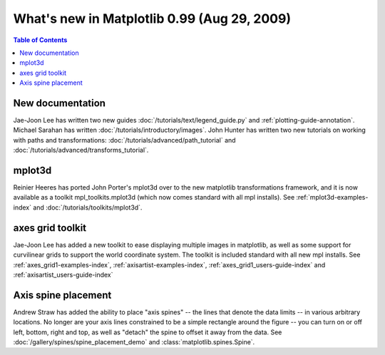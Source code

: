 .. _whats-new-0-99:

What's new in Matplotlib 0.99 (Aug 29, 2009)
============================================

.. contents:: Table of Contents
   :depth: 2



New documentation
-----------------

Jae-Joon Lee has written two new guides :doc:`/tutorials/text/legend_guide.py`
and :ref:`plotting-guide-annotation`.  Michael Sarahan has written
:doc:`/tutorials/introductory/images`.  John Hunter has written two new tutorials on
working with paths and transformations: :doc:`/tutorials/advanced/path_tutorial` and
:doc:`/tutorials/advanced/transforms_tutorial`.

.. _whats-new-mplot3d:

mplot3d
--------

Reinier Heeres has ported John Porter's mplot3d over to the new
matplotlib transformations framework, and it is now available as a
toolkit mpl_toolkits.mplot3d (which now comes standard with all mpl
installs).  See :ref:`mplot3d-examples-index` and
:doc:`/tutorials/toolkits/mplot3d`.

.. plot::

    from matplotlib import cm
    from mpl_toolkits.mplot3d import Axes3D

    X = np.arange(-5, 5, 0.25)
    Y = np.arange(-5, 5, 0.25)
    X, Y = np.meshgrid(X, Y)
    R = np.sqrt(X**2 + Y**2)
    Z = np.sin(R)

    fig = plt.figure()
    ax = Axes3D(fig, auto_add_to_figure=False)
    fig.add_axes(ax)
    ax.plot_surface(X, Y, Z, rstride=1, cstride=1, cmap=cm.viridis)

    plt.show()

.. _whats-new-axes-grid:

axes grid toolkit
-----------------

Jae-Joon Lee has added a new toolkit to ease displaying multiple images in
matplotlib, as well as some support for curvilinear grids to support
the world coordinate system. The toolkit is included standard with all
new mpl installs.   See :ref:`axes_grid1-examples-index`,
:ref:`axisartist-examples-index`, :ref:`axes_grid1_users-guide-index` and
:ref:`axisartist_users-guide-index`

.. plot::

    from mpl_toolkits.axes_grid1.axes_rgb import RGBAxes


    def get_demo_image():
        # prepare image
        delta = 0.5

        extent = (-3, 4, -4, 3)
        x = np.arange(-3.0, 4.001, delta)
        y = np.arange(-4.0, 3.001, delta)
        X, Y = np.meshgrid(x, y)
        Z1 = np.exp(-X**2 - Y**2)
        Z2 = np.exp(-(X - 1)**2 - (Y - 1)**2)
        Z = (Z1 - Z2) * 2

        return Z, extent


    def get_rgb():
        Z, extent = get_demo_image()

        Z[Z < 0] = 0.
        Z = Z / Z.max()

        R = Z[:13, :13]
        G = Z[2:, 2:]
        B = Z[:13, 2:]

        return R, G, B


    fig = plt.figure()
    ax = RGBAxes(fig, [0.1, 0.1, 0.8, 0.8])

    r, g, b = get_rgb()
    ax.imshow_rgb(r, g, b, origin="lower")

    ax.RGB.set_xlim(0., 9.5)
    ax.RGB.set_ylim(0.9, 10.6)

    plt.show()

.. _whats-new-spine:

Axis spine placement
--------------------

Andrew Straw has added the ability to place "axis spines" -- the lines
that denote the data limits -- in various arbitrary locations.  No
longer are your axis lines constrained to be a simple rectangle around
the figure -- you can turn on or off left, bottom, right and top, as
well as "detach" the spine to offset it away from the data.  See
:doc:`/gallery/spines/spine_placement_demo` and
:class:`matplotlib.spines.Spine`.

.. plot::

    def adjust_spines(ax, spines):
        for loc, spine in ax.spines.items():
            if loc in spines:
                spine.set_position(('outward', 10))  # outward by 10 points
            else:
                spine.set_color('none')  # don't draw spine

        # turn off ticks where there is no spine
        if 'left' in spines:
            ax.yaxis.set_ticks_position('left')
        else:
            # no yaxis ticks
            ax.yaxis.set_ticks([])

        if 'bottom' in spines:
            ax.xaxis.set_ticks_position('bottom')
        else:
            # no xaxis ticks
            ax.xaxis.set_ticks([])

    fig = plt.figure()

    x = np.linspace(0, 2*np.pi, 100)
    y = 2*np.sin(x)

    ax = fig.add_subplot(2, 2, 1)
    ax.plot(x, y)
    adjust_spines(ax, ['left'])

    ax = fig.add_subplot(2, 2, 2)
    ax.plot(x, y)
    adjust_spines(ax, [])

    ax = fig.add_subplot(2, 2, 3)
    ax.plot(x, y)
    adjust_spines(ax, ['left', 'bottom'])

    ax = fig.add_subplot(2, 2, 4)
    ax.plot(x, y)
    adjust_spines(ax, ['bottom'])

    plt.show()
